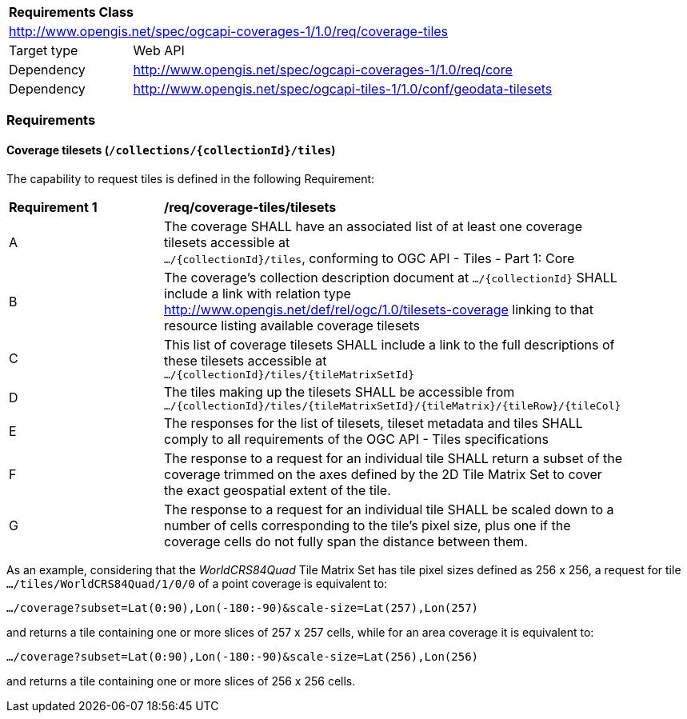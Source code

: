 [[rc_coverage_tiles]]
[cols="1,4",width="90%"]
|===
2+|*Requirements Class*
2+|http://www.opengis.net/spec/ogcapi-coverages-1/1.0/req/coverage-tiles
|Target type |Web API
|Dependency |http://www.opengis.net/spec/ogcapi-coverages-1/1.0/req/core
|Dependency |http://www.opengis.net/spec/ogcapi-tiles-1/1.0/conf/geodata-tilesets
|===

=== Requirements

==== Coverage tilesets (`/collections/{collectionId}/tiles`)
The capability to request tiles is defined in the following Requirement:

[[req_coverage_tiles-definition]]
[width="90%",cols="2,6a"]
|===
^|*Requirement {counter:req-id}* |*/req/coverage-tiles/tilesets*
^|A |The coverage SHALL have an associated list of at least one coverage tilesets accessible at +
 `.../{collectionId}/tiles`, conforming to OGC API - Tiles - Part 1: Core
^|B |The coverage's collection description document at `.../{collectionId}` SHALL include a link with relation type http://www.opengis.net/def/rel/ogc/1.0/tilesets-coverage linking to that resource listing available coverage tilesets
^|C |This list of coverage tilesets SHALL include a link to the full descriptions of these tilesets accessible at +
 `.../{collectionId}/tiles/{tileMatrixSetId}`
^|D |The tiles making up the tilesets SHALL be accessible from +
 `.../{collectionId}/tiles/{tileMatrixSetId}/{tileMatrix}/{tileRow}/{tileCol}`
^|E |The responses for the list of tilesets, tileset metadata and tiles SHALL comply to all requirements of the OGC API - Tiles specifications
^|F |The response to a request for an individual tile SHALL return a subset of the coverage trimmed on the axes defined by the 2D Tile Matrix Set
to cover the exact geospatial extent of the tile.
^|G |The response to a request for an individual tile SHALL be scaled down to a number of cells corresponding to the tile's pixel size,
   plus one if the coverage cells do not fully span the distance between them.
|===

As an example, considering that the _WorldCRS84Quad_ Tile Matrix Set has tile pixel sizes defined as 256 x 256,
a request for tile +
`.../tiles/WorldCRS84Quad/1/0/0` of a point coverage is equivalent to:

`.../coverage?subset=Lat(0:90),Lon(-180:-90)&scale-size=Lat(257),Lon(257)`

and returns a tile containing one or more slices of 257 x 257 cells, while for an area coverage it is equivalent to:

`.../coverage?subset=Lat(0:90),Lon(-180:-90)&scale-size=Lat(256),Lon(256)`

and returns a tile containing one or more slices of 256 x 256 cells.
